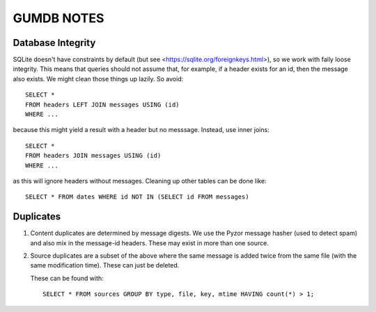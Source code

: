 ===========
GUMDB NOTES
===========


Database Integrity
------------------

SQLite doesn't have constraints by default (but see
<https://sqlite.org/foreignkeys.html>), so we work with faily loose
integrity.  This means that queries should not assume that, for
example, if a header exists for an id, then the message also exists.
We might clean those things up lazily.  So avoid::

  SELECT *
  FROM headers LEFT JOIN messages USING (id)
  WHERE ...

because this might yield a result with a header but no messsage.
Instead, use inner joins::

  SELECT *
  FROM headers JOIN messages USING (id)
  WHERE ...

as this will ignore headers without messages.  Cleaning up other
tables can be done like::

  SELECT * FROM dates WHERE id NOT IN (SELECT id FROM messages)


Duplicates
----------

1. Content duplicates are determined by message digests.  We use the
   Pyzor message hasher (used to detect spam) and also mix in the
   message-id headers.  These may exist in more than one source.

2. Source duplicates are a subset of the above where the same message
   is added twice from the same file (with the same modification
   time).  These can just be deleted.

   These can be found with::
     
     SELECT * FROM sources GROUP BY type, file, key, mtime HAVING count(*) > 1;

